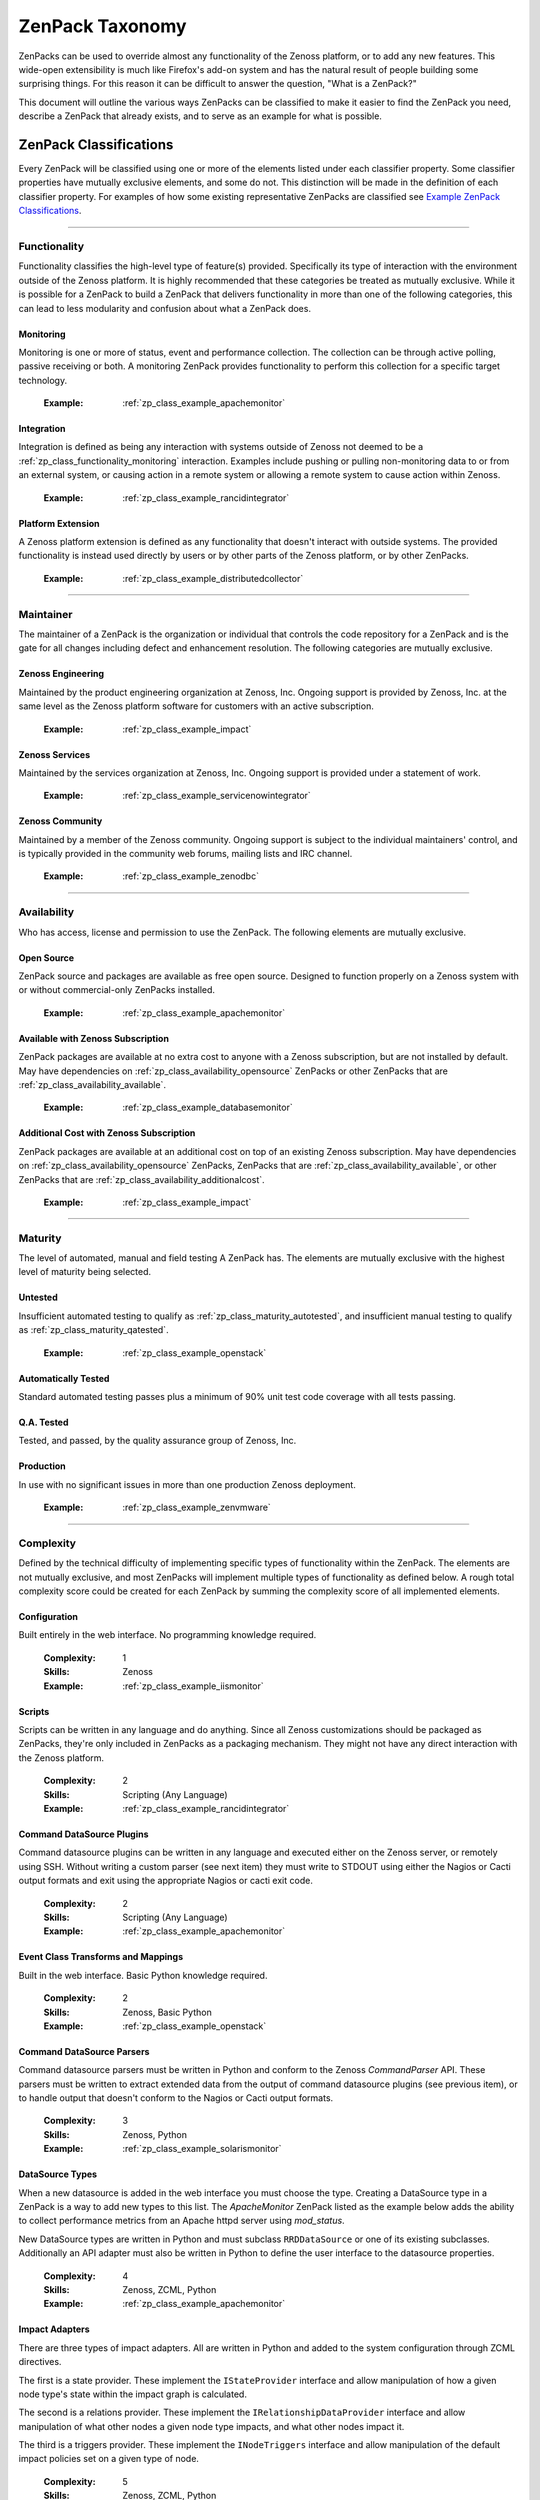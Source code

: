 ===============================================================================
ZenPack Taxonomy
===============================================================================

ZenPacks can be used to override almost any functionality of the Zenoss
platform, or to add any new features. This wide-open extensibility is much like
Firefox's add-on system and has the natural result of people building some
surprising things. For this reason it can be difficult to answer the question,
"What is a ZenPack?"

This document will outline the various ways ZenPacks can be classified to make
it easier to find the ZenPack you need, describe a ZenPack that already exists,
and to serve as an example for what is possible.


ZenPack Classifications
===============================================================================

Every ZenPack will be classified using one or more of the elements listed under
each classifier property. Some classifier properties have mutually exclusive
elements, and some do not. This distinction will be made in the definition of
each classifier property. For examples of how some existing representative
ZenPacks are classified see `Example ZenPack Classifications`_.


-------------------------------------------------------------------------------


.. _zp_class_functionality:

Functionality
-----------------------------------------------------------------------------

Functionality classifies the high-level type of feature(s) provided.
Specifically its type of interaction with the environment outside of the Zenoss
platform. It is highly recommended that these categories be treated as mutually
exclusive. While it is possible for a ZenPack to build a ZenPack that delivers
functionality in more than one of the following categories, this can lead to
less modularity and confusion about what a ZenPack does.

.. _zp_class_functionality_monitoring:

Monitoring
~~~~~~~~~~~~~~~~~~~~~~~~~~~~~~~~~~~~~~~~~~~~~~~~~~~~~~~~~~~~~~~~~~~~~~~~~~~

Monitoring is one or more of status, event and performance collection. The
collection can be through active polling, passive receiving or both. A
monitoring ZenPack provides functionality to perform this collection for a
specific target technology.

  :Example: :ref:`zp_class_example_apachemonitor`


.. _zp_class_functionality_integration:

Integration
~~~~~~~~~~~~~~~~~~~~~~~~~~~~~~~~~~~~~~~~~~~~~~~~~~~~~~~~~~~~~~~~~~~~~~~~~~~

Integration is defined as being any interaction with systems outside of Zenoss
not deemed to be a :ref:`zp_class_functionality_monitoring` interaction.
Examples include pushing or pulling non-monitoring data to or from an external
system, or causing action in a remote system or allowing a remote system to
cause action within Zenoss.

  :Example: :ref:`zp_class_example_rancidintegrator`


.. _zp_class_functionality_platform:

Platform Extension
~~~~~~~~~~~~~~~~~~~~~~~~~~~~~~~~~~~~~~~~~~~~~~~~~~~~~~~~~~~~~~~~~~~~~~~~~~~

A Zenoss platform extension is defined as any functionality that doesn't
interact with outside systems. The provided functionality is instead used
directly by users or by other parts of the Zenoss platform, or by other
ZenPacks.

  :Example: :ref:`zp_class_example_distributedcollector`


-------------------------------------------------------------------------------


.. _zp_class_maintainer:

Maintainer
-------------------------------------------------------------------------------

The maintainer of a ZenPack is the organization or individual that controls the
code repository for a ZenPack and is the gate for all changes including defect
and enhancement resolution. The following categories are mutually exclusive.


.. _zp_class_maintainer_engineering:

Zenoss Engineering
~~~~~~~~~~~~~~~~~~~~~~~~~~~~~~~~~~~~~~~~~~~~~~~~~~~~~~~~~~~~~~~~~~~~~~~~~~~

Maintained by the product engineering organization at Zenoss, Inc. Ongoing
support is provided by Zenoss, Inc. at the same level as the Zenoss platform
software for customers with an active subscription.

  :Example: :ref:`zp_class_example_impact`


.. _zp_class_maintainer_services:

Zenoss Services
~~~~~~~~~~~~~~~~~~~~~~~~~~~~~~~~~~~~~~~~~~~~~~~~~~~~~~~~~~~~~~~~~~~~~~~~~~~

Maintained by the services organization at Zenoss, Inc. Ongoing support is
provided under a statement of work.

  :Example: :ref:`zp_class_example_servicenowintegrator`


.. _zp_class_maintainer_community:

Zenoss Community
~~~~~~~~~~~~~~~~~~~~~~~~~~~~~~~~~~~~~~~~~~~~~~~~~~~~~~~~~~~~~~~~~~~~~~~~~~~

Maintained by a member of the Zenoss community. Ongoing support is subject to
the individual maintainers' control, and is typically provided in the community
web forums, mailing lists and IRC channel.

  :Example: :ref:`zp_class_example_zenodbc`


-------------------------------------------------------------------------------


.. _zp_class_availability:

Availability
-------------------------------------------------------------------------------

Who has access, license and permission to use the ZenPack. The following
elements are mutually exclusive.


.. _zp_class_availability_opensource:

Open Source
~~~~~~~~~~~~~~~~~~~~~~~~~~~~~~~~~~~~~~~~~~~~~~~~~~~~~~~~~~~~~~~~~~~~~~~~~~~

ZenPack source and packages are available as free open source. Designed to
function properly on a Zenoss system with or without commercial-only ZenPacks
installed.

  :Example: :ref:`zp_class_example_apachemonitor`


.. _zp_class_availability_available:

Available with Zenoss Subscription
~~~~~~~~~~~~~~~~~~~~~~~~~~~~~~~~~~~~~~~~~~~~~~~~~~~~~~~~~~~~~~~~~~~~~~~~~~~

ZenPack packages are available at no extra cost to anyone with a Zenoss
subscription, but are not installed by default. May have dependencies on
:ref:`zp_class_availability_opensource` ZenPacks or other ZenPacks that are
:ref:`zp_class_availability_available`.

  :Example: :ref:`zp_class_example_databasemonitor`


.. _zp_class_availability_additionalcost:

Additional Cost with Zenoss Subscription
~~~~~~~~~~~~~~~~~~~~~~~~~~~~~~~~~~~~~~~~~~~~~~~~~~~~~~~~~~~~~~~~~~~~~~~~~~~

ZenPack packages are available at an additional cost on top of an existing
Zenoss subscription. May have dependencies on
:ref:`zp_class_availability_opensource` ZenPacks, ZenPacks that are
:ref:`zp_class_availability_available`, or other ZenPacks that are
:ref:`zp_class_availability_additionalcost`.

  :Example: :ref:`zp_class_example_impact`


-------------------------------------------------------------------------------


.. _zp_class_maturity:

Maturity
-------------------------------------------------------------------------------

The level of automated, manual and field testing A ZenPack has. The elements
are mutually exclusive with the highest level of maturity being selected.


.. _zp_class_maturity_untested:

Untested
~~~~~~~~~~~~~~~~~~~~~~~~~~~~~~~~~~~~~~~~~~~~~~~~~~~~~~~~~~~~~~~~~~~~~~~~~~~

Insufficient automated testing to qualify as
:ref:`zp_class_maturity_autotested`, and insufficient manual testing to qualify
as :ref:`zp_class_maturity_qatested`.

  :Example: :ref:`zp_class_example_openstack`


.. _zp_class_maturity_autotested:

Automatically Tested
~~~~~~~~~~~~~~~~~~~~~~~~~~~~~~~~~~~~~~~~~~~~~~~~~~~~~~~~~~~~~~~~~~~~~~~~~~~

Standard automated testing passes plus a minimum of 90% unit test code coverage
with all tests passing.


.. _zp_class_maturity_qatested:

Q.A. Tested
~~~~~~~~~~~~~~~~~~~~~~~~~~~~~~~~~~~~~~~~~~~~~~~~~~~~~~~~~~~~~~~~~~~~~~~~~~~

Tested, and passed, by the quality assurance group of Zenoss, Inc.


.. _zp_class_maturity_production:

Production
~~~~~~~~~~~~~~~~~~~~~~~~~~~~~~~~~~~~~~~~~~~~~~~~~~~~~~~~~~~~~~~~~~~~~~~~~~~

In use with no significant issues in more than one production Zenoss deployment.

  :Example: :ref:`zp_class_example_zenvmware`


-------------------------------------------------------------------------------


.. _zp_class_complexity:

Complexity
-------------------------------------------------------------------------------

Defined by the technical difficulty of implementing specific types of
functionality within the ZenPack. The elements are not mutually exclusive, and
most ZenPacks will implement multiple types of functionality as defined below. A
rough total complexity score could be created for each ZenPack by summing the
complexity score of all implemented elements.


.. _zp_class_complexity_configuration:

Configuration
~~~~~~~~~~~~~~~~~~~~~~~~~~~~~~~~~~~~~~~~~~~~~~~~~~~~~~~~~~~~~~~~~~~~~~~~~~~

Built entirely in the web interface. No programming knowledge required.

  :Complexity: 1
  :Skills: Zenoss
  :Example: :ref:`zp_class_example_iismonitor`


.. _zp_class_complexity_scripts:

Scripts
~~~~~~~~~~~~~~~~~~~~~~~~~~~~~~~~~~~~~~~~~~~~~~~~~~~~~~~~~~~~~~~~~~~~~~~~~~~

Scripts can be written in any language and do anything. Since all Zenoss
customizations should be packaged as ZenPacks, they're only included in ZenPacks
as a packaging mechanism. They might not have any direct interaction with the
Zenoss platform.

  :Complexity: 2
  :Skills: Scripting (Any Language)
  :Example: :ref:`zp_class_example_rancidintegrator`


.. _zp_class_complexity_dsplugins:

Command DataSource Plugins
~~~~~~~~~~~~~~~~~~~~~~~~~~~~~~~~~~~~~~~~~~~~~~~~~~~~~~~~~~~~~~~~~~~~~~~~~~~

Command datasource plugins can be written in any language and executed either on
the Zenoss server, or remotely using SSH. Without writing a custom parser (see
next item) they must write to STDOUT using either the Nagios or Cacti output
formats and exit using the appropriate Nagios or cacti exit code.

  :Complexity: 2
  :Skills: Scripting (Any Language)
  :Example: :ref:`zp_class_example_apachemonitor`


.. _zp_class_complexity_events:

Event Class Transforms and Mappings
~~~~~~~~~~~~~~~~~~~~~~~~~~~~~~~~~~~~~~~~~~~~~~~~~~~~~~~~~~~~~~~~~~~~~~~~~~~

Built in the web interface. Basic Python knowledge required.

  :Complexity: 2
  :Skills: Zenoss, Basic Python
  :Example: :ref:`zp_class_example_openstack`


.. _zp_class_complexity_dsparsers:

Command DataSource Parsers
~~~~~~~~~~~~~~~~~~~~~~~~~~~~~~~~~~~~~~~~~~~~~~~~~~~~~~~~~~~~~~~~~~~~~~~~~~~

Command datasource parsers must be written in Python and conform to the Zenoss
`CommandParser` API. These parsers must be written to extract extended data from
the output of command datasource plugins (see previous item), or to handle
output that doesn't conform to the Nagios or Cacti output formats.

  :Complexity: 3
  :Skills: Zenoss, Python
  :Example: :ref:`zp_class_example_solarismonitor`


.. _zp_class_complexity_datasources:

DataSource Types
~~~~~~~~~~~~~~~~~~~~~~~~~~~~~~~~~~~~~~~~~~~~~~~~~~~~~~~~~~~~~~~~~~~~~~~~~~~

When a new datasource is added in the web interface you must choose the type.
Creating a DataSource type in a ZenPack is a way to add new types to this list.
The `ApacheMonitor` ZenPack listed as the example below adds the ability to
collect performance metrics from an Apache httpd server using `mod_status`.

New DataSource types are written in Python and must subclass ``RRDDataSource``
or one of its existing subclasses. Additionally an API adapter must also be
written in Python to define the user interface to the datasource properties.

  :Complexity: 4
  :Skills: Zenoss, ZCML, Python
  :Example: :ref:`zp_class_example_apachemonitor`


.. _zp_class_complexity_impact:

Impact Adapters
~~~~~~~~~~~~~~~~~~~~~~~~~~~~~~~~~~~~~~~~~~~~~~~~~~~~~~~~~~~~~~~~~~~~~~~~~~~

There are three types of impact adapters. All are written in Python and added to
the system configuration through ZCML directives.

The first is a state provider. These implement the ``IStateProvider`` interface
and allow manipulation of how a given node type's state within the impact graph
is calculated.

The second is a relations provider. These implement the
``IRelationshipDataProvider`` interface and allow manipulation of what other
nodes a given node type impacts, and what other nodes impact it.

The third is a triggers provider. These implement the ``INodeTriggers``
interface and allow manipulation of the default impact policies set on a given
type of node.

  :Complexity: 5
  :Skills: Zenoss, ZCML, Python
  :Example: :ref:`zp_class_example_zenvmware`


.. _zp_class_complexity_etl:

ETL Adapters
~~~~~~~~~~~~~~~~~~~~~~~~~~~~~~~~~~~~~~~~~~~~~~~~~~~~~~~~~~~~~~~~~~~~~~~~~~~

ETL is used to export model, performance and event data from a Zenoss instance
to a Zenoss Analytics instance. However, ETL adapters only need to be written to
manipulate the *model* data that is exported. There are two types of ETL
adapters. They're both written in Python and added to the system configuration
through ZCML directives.

The first type is a reportable. These implement the ``IReportable`` interface
and allow precise control over which properties of an object type are exported,
and how they're named and manipulated for export.

The second type is a reportable factory. These implement the
``IReportableFactory`` interface and all manipulation of which objects are
considered for export. By default all devices and components are considered for
extraction so a reportable factory is usually only used when fine-grained
control over the relationships between these objects is needed.

  :Complexity: 4
  :Skills: Zenoss, ZCML, Python
  :Example: :ref:`zp_class_example_zenvmware`


.. _zp_class_complexity_ui:

User Interface
~~~~~~~~~~~~~~~~~~~~~~~~~~~~~~~~~~~~~~~~~~~~~~~~~~~~~~~~~~~~~~~~~~~~~~~~~~~

Modifications to the existing user interface, or entirely new sections of user
interface. The difficulty of these changes varies considerably. See the `Skills`
field below for the range of skills that could be required to make these kinds
of changes.

The `ServiceNowIntegrator` example given below adds a new button to the event
console that pops up a new dialog box with some custom options available. Only
ZCML and JavaScript were required for this type of change.

TAL is usually only required when editing or creating old-style pages that
aren't entirely built using ExtJS.

  :Complexity: 5
  :Skills: Zenoss, ZCML, TAL, JavaScript, ExtJS
  :Example: :ref:`zp_class_example_servicenowintegrator`


.. _zp_class_complexity_modelers:

Modeler Plugins - SNMP, COMMAND, WMI
~~~~~~~~~~~~~~~~~~~~~~~~~~~~~~~~~~~~~~~~~~~~~~~~~~~~~~~~~~~~~~~~~~~~~~~~~~~

Modeler plugins provide the mapping between data collected from the environment
and the Zenoss model. In the case where the data can be collected using SNMP,
COMMAND (run a command remotely via SSH) or WMI, there is existing
infrastructure to make these tasks easier. However, the modeler plugins are
still written in Python.

If collecting using SNMP the ``SnmpPlugin`` class can be extended to do the hard
parts of SNMP gets or walks for you. If collecting by running a command on a
remote system via SSH, the ``CommandPlugin`` class can be extended to do the
hard parts of SSH and output parsing for you. If collecting from a Windows
system using WMI, the ``WmiPlugin`` class can be extended to do the hard parts
of WQL querying for you.

The only significant logic that must be implemented in these cases is turning
the returned data structures into ``ObjectMap`` and ``RelationshipMap`` objects
to apply to the Zenoss model.

  :Complexity: 6
  :Skills: Zenoss, Python, (SNMP, Scripting or WMI)
  :Example: :ref:`zp_class_example_solarismonitor`


.. _zp_class_complexity_pythonmodelers:

Modeler Plugins - Python
~~~~~~~~~~~~~~~~~~~~~~~~~~~~~~~~~~~~~~~~~~~~~~~~~~~~~~~~~~~~~~~~~~~~~~~~~~~

See :ref:`zp_class_complexity_modelextensions` above for what modeler plugins
are. Python modeler plugins only differ in that you extend the ``PythonPlugin``
class, and must implement the collection logic in addition to the processing
logic.

The ``collect`` method implementation may return data normally, or it may return
a Twisted ``deferred`` to take advantage of the asynchronous modeling engine. It
is recommended to use the deferred approach whenever possible to avoid blocking
the `zenmodeler` daemon while the ``collect`` method executes.

  :Complexity: 7
  :Skills: Zenoss, Python, Twisted
  :Example: :ref:`zp_class_example_openstack`


.. _zp_class_complexity_modelextensions:

Model Extensions
~~~~~~~~~~~~~~~~~~~~~~~~~~~~~~~~~~~~~~~~~~~~~~~~~~~~~~~~~~~~~~~~~~~~~~~~~~~

When the standard model of the Zenoss platform doesn't cover an object or
property you need in your ZenPack, the model can be extended. Existing model
classes such as Device, FileSystem or IpInterface can be extended, and entirely
new types of components can be created.

The typical requirements for extended the model include at least the following
steps.

1. Create a Python class
2. Create an API interface and adapter
3. Wire up the API with ZCML
4. Write JavaScript to tailor the display of your component
5. Write a :ref:`modeler plugin <zp_class_complexity_modelers>`

  :Complexity: 8
  :Skills: Zenoss, ZCML, Python, JavaScript
  :Example: :ref:`zp_class_example_openstack`


.. _zp_class_complexity_daemons:

Daemons
~~~~~~~~~~~~~~~~~~~~~~~~~~~~~~~~~~~~~~~~~~~~~~~~~~~~~~~~~~~~~~~~~~~~~~~~~~~

A new daemon must be written only if none of the existing daemons can perform
the task required by your ZenPack. The ``zencommand`` daemon is the usual last
resort for custom collection requirements if none of the more specialized
daemons will work. See :ref:`zp_class_complexity_dsplugins` and
:ref:`zp_class_complexity_dsparsers` for what can be done by ``zencommand``.

There is a common collector framework that should be used to perform much of the
typical daemon functionality such as configuration and scheduling in a
consistent way. To use this you should create a ``CollectorDaemon`` object,
configure it with a class that implements the ``ICollectorPreferences``
interface and create a task class that implements the ``IScheduledTask``
interface.

In almost all cases you will also need to create a ZenHub service to build the
configuration for your new daemon. This service should subclass ``HubService``
or one of its existing more specialized subclasses.

  :Complexity: 9
  :Skills: Zenoss, Python, Twisted
  :Example: :ref:`zp_class_example_zenvmware`


.. _zp_class_complexity_platform:

Platform Extension
~~~~~~~~~~~~~~~~~~~~~~~~~~~~~~~~~~~~~~~~~~~~~~~~~~~~~~~~~~~~~~~~~~~~~~~~~~~

Platform extensions are any implementations added to a ZenPack that doesn't fall
into any of the previously-defined complexity elements. Due to the flexibility
of ZenPacks, these could be almost anything.

The `DistributedCollector` example given below falls into this category because
it extends the simple flat collector structure in the core Zenoss platform to be
a tiered hub and collector structure. It also adds extensive hub and collector
management capabilities.

  :Complexity: 10
  :Skills: Zenoss, ZCML, Python, JavaScript, etc.
  :Example: :ref:`zp_class_example_distributedcollector`


Example ZenPack Classifications
===============================================================================

.. _zp_class_example_apachemonitor:

ZenPacks.zenoss.ApacheMonitor
-------------------------------------------------------------------------------

=============================== ===============================================
Classification                  Value
=============================== ===============================================
:ref:`zp_class_functionality`   :ref:`zp_class_functionality_monitoring`
:ref:`zp_class_maintainer`      :ref:`zp_class_maintainer_engineering`
:ref:`zp_class_availability`    :ref:`zp_class_availability_opensource`
:ref:`zp_class_maturity`        :ref:`zp_class_maturity_production`
:ref:`zp_class_complexity`      | :ref:`zp_class_complexity_configuration`
                                | :ref:`zp_class_complexity_dsplugins`
                                | :ref:`zp_class_complexity_datasources`
=============================== ===============================================


.. _zp_class_example_iismonitor:

ZenPacks.zenoss.IISMonitor
-------------------------------------------------------------------------------

=============================== ===============================================
Classification                  Value
=============================== ===============================================
:ref:`zp_class_functionality`   :ref:`zp_class_functionality_monitoring`
:ref:`zp_class_maintainer`      :ref:`zp_class_maintainer_engineering`
:ref:`zp_class_availability`    :ref:`zp_class_availability_available`
:ref:`zp_class_maturity`        :ref:`zp_class_maturity_production`
:ref:`zp_class_complexity`      | :ref:`zp_class_complexity_configuration`
=============================== ===============================================


.. _zp_class_example_distributedcollector:

ZenPacks.zenoss.DistributedCollector
-------------------------------------------------------------------------------

=============================== ===============================================
Classification                  Value
=============================== ===============================================
:ref:`zp_class_functionality`   :ref:`zp_class_functionality_platform`
:ref:`zp_class_maintainer`      :ref:`zp_class_maintainer_engineering`
:ref:`zp_class_availability`    :ref:`zp_class_availability_available`
:ref:`zp_class_maturity`        :ref:`zp_class_maturity_production`
:ref:`zp_class_complexity`      | :ref:`zp_class_complexity_configuration`
                                | :ref:`zp_class_complexity_ui`
                                | :ref:`zp_class_complexity_platform`
=============================== ===============================================


.. _zp_class_example_rancidintegrator:

ZenPacks.zenoss.RANCIDIntegrator
-------------------------------------------------------------------------------

=============================== ===============================================
Classification                  Value
=============================== ===============================================
:ref:`zp_class_functionality`   :ref:`zp_class_functionality_integration`
:ref:`zp_class_maintainer`      :ref:`zp_class_maintainer_engineering`
:ref:`zp_class_availability`    :ref:`zp_class_availability_available`
:ref:`zp_class_maturity`        :ref:`zp_class_maturity_production`
:ref:`zp_class_complexity`      | :ref:`zp_class_complexity_configuration`
                                | :ref:`zp_class_complexity_events`
                                | :ref:`zp_class_complexity_scripts`
=============================== ===============================================


.. _zp_class_example_databasemonitor:

ZenPacks.zenoss.DatabaseMonitor
-------------------------------------------------------------------------------

=============================== ===============================================
Classification                  Value
=============================== ===============================================
:ref:`zp_class_functionality`   :ref:`zp_class_functionality_monitoring`
:ref:`zp_class_maintainer`      :ref:`zp_class_maintainer_engineering`
:ref:`zp_class_availability`    :ref:`zp_class_availability_available`
:ref:`zp_class_maturity`        :ref:`zp_class_maturity_production`
:ref:`zp_class_complexity`      | :ref:`zp_class_complexity_configuration`
                                | :ref:`zp_class_complexity_dsplugins`
                                | :ref:`zp_class_complexity_datasources`
=============================== ===============================================


.. _zp_class_example_zenvmware:

ZenPacks.zenoss.ZenVMware
-------------------------------------------------------------------------------

=============================== ===============================================
Classification                  Value
=============================== ===============================================
:ref:`zp_class_functionality`   :ref:`zp_class_functionality_monitoring`
:ref:`zp_class_maintainer`      :ref:`zp_class_maintainer_engineering`
:ref:`zp_class_availability`    :ref:`zp_class_availability_available`
:ref:`zp_class_maturity`        :ref:`zp_class_maturity_production`
:ref:`zp_class_complexity`      | :ref:`zp_class_complexity_configuration`
                                | :ref:`zp_class_complexity_events`
                                | :ref:`zp_class_complexity_datasources`
                                | :ref:`zp_class_complexity_ui`
                                | :ref:`zp_class_complexity_impact`
                                | :ref:`zp_class_complexity_etl`
                                | :ref:`zp_class_complexity_modelextensions`
                                | :ref:`zp_class_complexity_daemons`
=============================== ===============================================


.. _zp_class_example_solarismonitor:

ZenPacks.zenoss.SolarisMonitor
-------------------------------------------------------------------------------

=============================== ===============================================
Classification                  Value
=============================== ===============================================
:ref:`zp_class_functionality`   :ref:`zp_class_functionality_monitoring`
:ref:`zp_class_maintainer`      :ref:`zp_class_maintainer_engineering`
:ref:`zp_class_availability`    :ref:`zp_class_availability_available`
:ref:`zp_class_maturity`        :ref:`zp_class_maturity_production`
:ref:`zp_class_complexity`      | :ref:`zp_class_complexity_configuration`
                                | :ref:`zp_class_complexity_dsplugins`
                                | :ref:`zp_class_complexity_dsparsers`
                                | :ref:`zp_class_complexity_modelers`
=============================== ===============================================


.. _zp_class_example_impact:

ZenPacks.zenoss.Impact
-------------------------------------------------------------------------------

=============================== ===============================================
Classification                  Value
=============================== ===============================================
:ref:`zp_class_functionality`   :ref:`zp_class_functionality_platform`
:ref:`zp_class_maintainer`      :ref:`zp_class_maintainer_engineering`
:ref:`zp_class_availability`    :ref:`zp_class_availability_additionalcost`
:ref:`zp_class_maturity`        :ref:`zp_class_maturity_production`
:ref:`zp_class_complexity`      | :ref:`zp_class_complexity_configuration`
                                | :ref:`zp_class_complexity_ui`
                                | :ref:`zp_class_complexity_impact`
                                | :ref:`zp_class_complexity_daemons`
                                | :ref:`zp_class_complexity_platform`
=============================== ===============================================


.. _zp_class_example_openstack:

ZenPacks.zenoss.OpenStack
-------------------------------------------------------------------------------

=============================== ===============================================
Classification                  Value
=============================== ===============================================
:ref:`zp_class_functionality`   :ref:`zp_class_functionality_monitoring`
:ref:`zp_class_maintainer`      :ref:`zp_class_maintainer_engineering`
:ref:`zp_class_availability`    :ref:`zp_class_availability_opensource`
:ref:`zp_class_maturity`        :ref:`zp_class_maturity_untested`
:ref:`zp_class_complexity`      | :ref:`zp_class_complexity_configuration`
                                | :ref:`zp_class_complexity_events`
                                | :ref:`zp_class_complexity_dsplugins`
                                | :ref:`zp_class_complexity_dsparsers`
                                | :ref:`zp_class_complexity_ui`
                                | :ref:`zp_class_complexity_impact`
                                | :ref:`zp_class_complexity_pythonmodelers`
                                | :ref:`zp_class_complexity_modelextensions`
=============================== ===============================================


.. _zp_class_example_servicenowintegrator:

ZenPacks.zenoss.ServiceNowIntegrator
-------------------------------------------------------------------------------

=============================== ===============================================
Classification                  Value
=============================== ===============================================
:ref:`zp_class_functionality`   :ref:`zp_class_functionality_integration`
:ref:`zp_class_maintainer`      :ref:`zp_class_maintainer_services`
:ref:`zp_class_availability`    :ref:`zp_class_availability_available`
:ref:`zp_class_maturity`        :ref:`zp_class_maturity_production`
:ref:`zp_class_complexity`      | :ref:`zp_class_complexity_configuration`
                                | :ref:`zp_class_complexity_ui`
                                | :ref:`zp_class_complexity_modelextensions`
                                | :ref:`zp_class_complexity_daemons`
=============================== ===============================================


.. _zp_class_example_zenodbc:

ZenPacks.community.ZenODBC
-------------------------------------------------------------------------------

=============================== ===============================================
Classification                  Value
=============================== ===============================================
:ref:`zp_class_functionality`   :ref:`zp_class_functionality_platform`
:ref:`zp_class_maintainer`      :ref:`zp_class_maintainer_community`
:ref:`zp_class_availability`    :ref:`zp_class_availability_opensource`
:ref:`zp_class_maturity`        :ref:`zp_class_maturity_production`
:ref:`zp_class_complexity`      | :ref:`zp_class_complexity_datasources`
                                | :ref:`zp_class_complexity_pythonmodelers`
=============================== ===============================================
